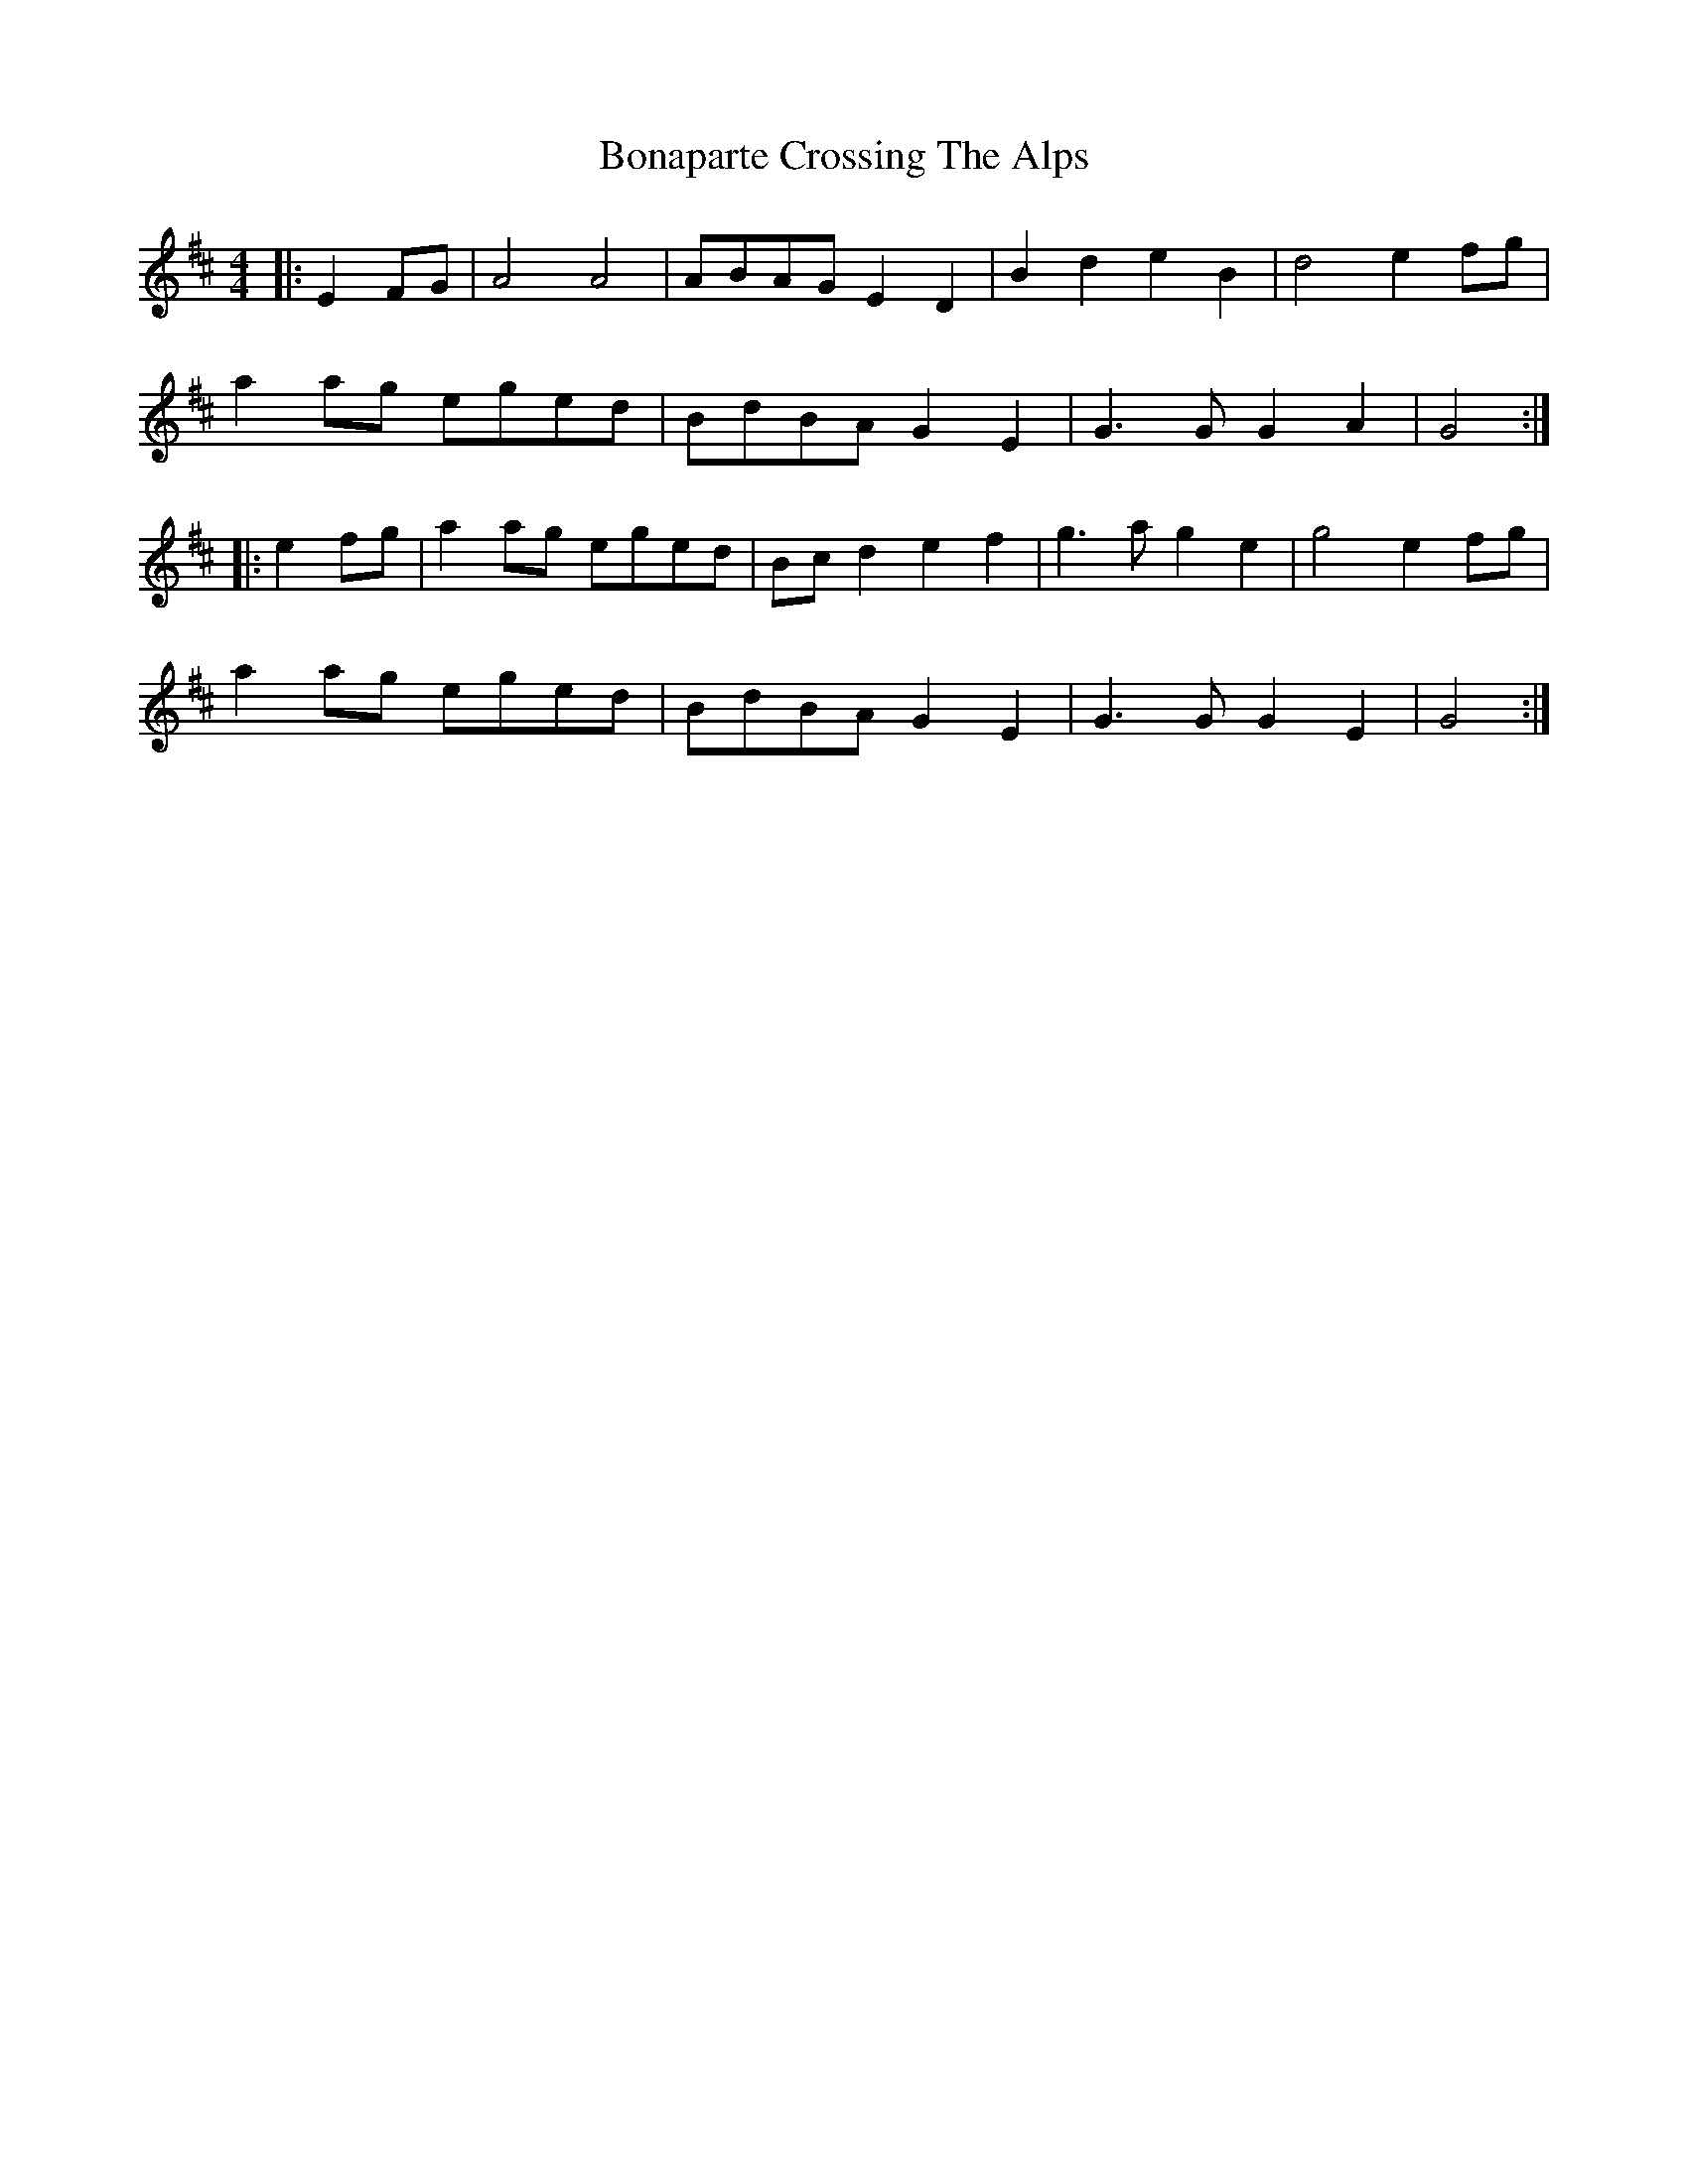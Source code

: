 X: 1
T: Bonaparte Crossing The Alps
Z: slainte
S: https://thesession.org/tunes/3056#setting3056
R: barndance
M: 4/4
L: 1/8
K: Amix
|:E2FG|A4 A4|ABAG E2D2|B2d2 e2B2|d4 e2fg|
a2ag eged|BdBA G2E2|G3G G2A2|G4:|
|:e2fg|a2ag eged|Bcd2 e2f2|g3a g2e2|g4 e2fg|
a2ag eged|BdBA G2E2|G3G G2E2|G4:|

